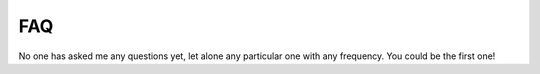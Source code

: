 
FAQ
===

No one has asked me any questions yet, let alone any particular one with any
frequency. You could be the first one!